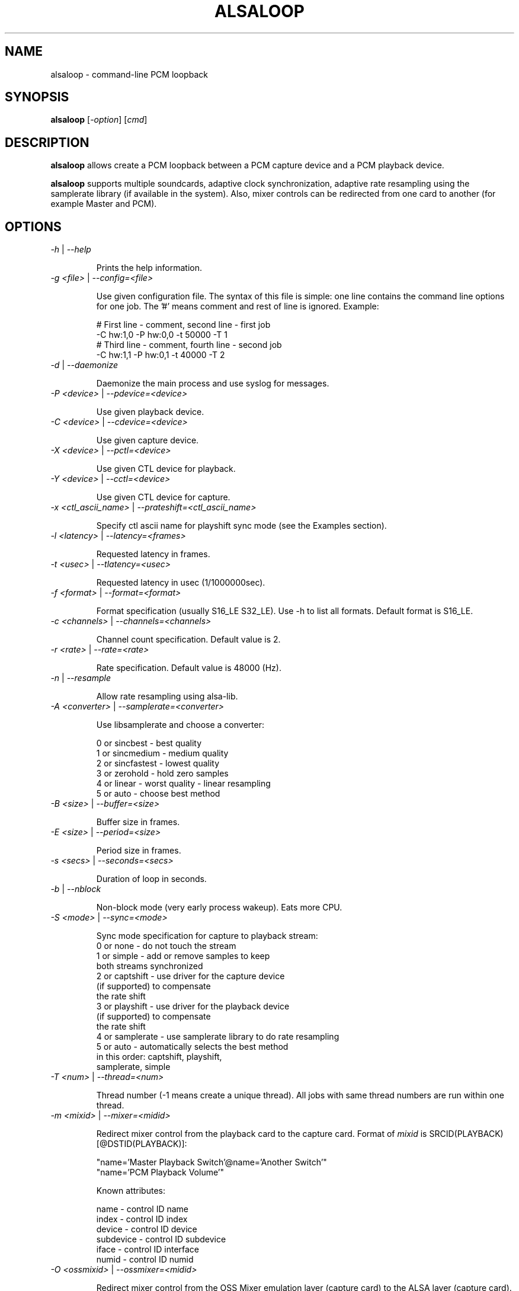 .TH ALSALOOP 1 "5 Aug 2010"
.SH NAME
alsaloop \- command\-line PCM loopback
.SH SYNOPSIS
\fBalsaloop\fP [\fI\-option\fP] [\fIcmd\fP]
.SH DESCRIPTION

\fBalsaloop\fP allows create a PCM loopback between a PCM capture device
and a PCM playback device.

\fBalsaloop\fP supports multiple soundcards, adaptive clock synchronization,
adaptive rate resampling using the samplerate library (if available in
the system). Also, mixer controls can be redirected from one card to
another (for example Master and PCM).

.SH OPTIONS

.TP
\fI\-h\fP | \fI\-\-help\fP

Prints the help information.

.TP
\fI\-g <file>\fP | \fI\-\-config=<file>\fP

Use given configuration file. The syntax of this file is simple: one line
contains the command line options for one job. The '#' means comment and
rest of line is ignored. Example:

  # First line \- comment, second line \- first job
  \-C hw:1,0 \-P hw:0,0 \-t 50000 \-T 1
  # Third line \- comment, fourth line \- second job
  \-C hw:1,1 \-P hw:0,1 \-t 40000 \-T 2

.TP
\fI\-d\fP | \fI\-\-daemonize\fP

Daemonize the main process and use syslog for messages.

.TP
\fI\-P <device>\fP | \fI\-\-pdevice=<device>\fP

Use given playback device.

.TP
\fI\-C <device>\fP | \fI\-\-cdevice=<device>\fP

Use given capture device.

.TP
\fI\-X <device>\fP | \fI\-\-pctl=<device>\fP

Use given CTL device for playback.

.TP
\fI\-Y <device>\fP | \fI\-\-cctl=<device>\fP

Use given CTL device for capture.

.TP
\fI\-x <ctl_ascii_name>\fP | \fI\-\-prateshift=<ctl_ascii_name>\fP

Specify ctl ascii name for playshift sync mode (see the Examples section).

.TP
\fI\-l <latency>\fP | \fI\-\-latency=<frames>\fP

Requested latency in frames.

.TP
\fI\-t <usec>\fP | \fI\-\-tlatency=<usec>\fP

Requested latency in usec (1/1000000sec).

.TP
\fI\-f <format>\fP | \fI\-\-format=<format>\fP

Format specification (usually S16_LE S32_LE). Use \-h to list all formats.
Default format is S16_LE.

.TP
\fI\-c <channels>\fP | \fI\-\-channels=<channels>\fP

Channel count specification. Default value is 2.

.TP
\fI\-r <rate>\fP | \fI\-\-rate=<rate>\fP

Rate specification. Default value is 48000 (Hz).

.TP
\fI\-n\fP | \fI\-\-resample\fP

Allow rate resampling using alsa\-lib.

.TP
\fI\-A <converter>\fP | \fI\-\-samplerate=<converter>\fP

Use libsamplerate and choose a converter:

  0 or sincbest     \- best quality
  1 or sincmedium   \- medium quality
  2 or sincfastest  \- lowest quality
  3 or zerohold     \- hold zero samples
  4 or linear       \- worst quality - linear resampling
  5 or auto         \- choose best method

.TP
\fI\-B <size>\fP | \fI\-\-buffer=<size>\fP

Buffer size in frames.

.TP
\fI\-E <size>\fP | \fI\-\-period=<size>\fP

Period size in frames.

.TP
\fI\-s <secs>\fP | \fI\-\-seconds=<secs>\fP

Duration of loop in seconds.

.TP
\fI\-b\fP | \fI\-\-nblock\fP

Non\-block mode (very early process wakeup). Eats more CPU.

.TP
\fI\-S <mode>\fP | \fI\-\-sync=<mode>\fP

Sync mode specification for capture to playback stream:
  0 or none       \- do not touch the stream
  1 or simple     \- add or remove samples to keep
                    both streams synchronized
  2 or captshift  \- use driver for the capture device
                    (if supported) to compensate
                    the rate shift
  3 or playshift  \- use driver for the playback device
                    (if supported) to compensate
                    the rate shift
  4 or samplerate \- use samplerate library to do rate resampling
  5 or auto       \- automatically selects the best method
                    in this order: captshift, playshift,
                    samplerate, simple

.TP
\fI\-T <num>\fP | \fI\-\-thread=<num>\fP

Thread number (\-1 means create a unique thread). All jobs with same
thread numbers are run within one thread.

.TP
\fI\-m <mixid>\fP | \fI\-\-mixer=<midid>\fP

Redirect mixer control from the playback card to the capture card. Format of
\fImixid\fP is SRCID(PLAYBACK)[@DSTID(PLAYBACK)]:

  "name='Master Playback Switch'@name='Another Switch'"
  "name='PCM Playback Volume'"

Known attributes:

  name      \- control ID name
  index     \- control ID index
  device    \- control ID device
  subdevice \- control ID subdevice
  iface     \- control ID interface
  numid     \- control ID numid

.TP
\fI\-O <ossmixid>\fP | \fI\-\-ossmixer=<midid>\fP

Redirect mixer control from the OSS Mixer emulation layer (capture card)
to the ALSA layer (capture card). Format of \fIossmixid\fP is
ALSAID[,INDEX]@OSSID:

  "Master@VOLUME"
  "PCM,1@ALTPCM"

Known OSS attributes:

  VOLUME, BASS, TREBLE, SYNTH, PCM, SPEAKER, LINE, MIC, CD, IMIX, ALTPCM,
  RECLEV, IGAIN, OGAIN, LINE1, LINE2, LINE3, DIGITAL1, DIGITAL2, DIGITAL3,
  PHONEIN, PHONEOUT, VIDEO, RADIO, MONITOR

.TP
\fI\-v\fP | \fI\-\-verbose\fP

Verbose mode. Use multiple times to increase verbosity.


.TP
\fI\-U\fP | \fI\-\-xrun\fP

Verbose xrun profiling.

.TP
\fI\-W <timeout>\fP | \fI\-\-wake=<timeout>\fP

Set process wake timeout.

.SH EXAMPLES
.nf
\fBalsaloop \-C hw:0,0 \-P hw:1,0 \-t 50000\fR

\fBalsaloop \-C hw:soundcard,0 \-P hw:Loopback,0 \-t 50000 \-S playshift \\
\-x iface=PCM,name='PCM Rate Shift 100000',device=1\fR
.ne
.SH BUGS
None known.
.SH AUTHOR
\fBalsaloop\fP is by Jaroslav Kysela <perex@perex.cz>.
This document is by Jaroslav Kysela <perex@perex.cz>.
